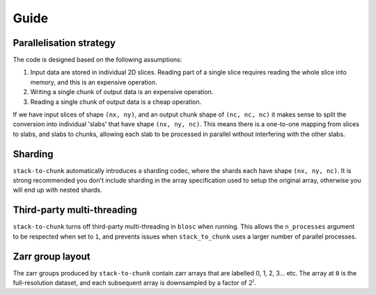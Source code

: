Guide
=====

Parallelisation strategy
------------------------

The code is designed based on the following assumptions:

1. Input data are stored in individual 2D slices. Reading part of a single slice requires reading the whole slice into memory, and this is an expensive operation.
2. Writing a single chunk of output data is an expensive operation.
3. Reading a single chunk of output data is a cheap operation.

If we have input slices of shape ``(nx, ny)``, and an output chunk shape of ``(nc, nc, nc)`` it makes sense to split the conversion into individual 'slabs' that have shape ``(nx, ny, nc)``.
This means there is a one-to-one mapping from slices to slabs, and slabs to chunks, allowing each slab to be processed in parallel without interfering with the other slabs.

Sharding
--------
``stack-to-chunk`` automatically introduces a sharding codec, where the shards each have shape ``(nx, ny, nc)``.
It is strong recommended you don't include sharding in the array specification used to setup the original array, otherwise you will end up with nested shards.

Third-party multi-threading
---------------------------
``stack-to-chunk`` turns off third-party multi-threading in ``blosc`` when running.
This allows the ``n_processes`` argument to be respected when set to ``1``, and
prevents issues when ``stack_to_chunk`` uses a larger number of parallel processes.

Zarr group layout
-----------------
The zarr groups produced by ``stack-to-chunk`` contain zarr arrays that are labelled 0, 1, 2, 3... etc.
The array at ``0`` is the full-resolution dataset, and each subsequent array is downsampled by a factor of :math:`2^{i}`.

